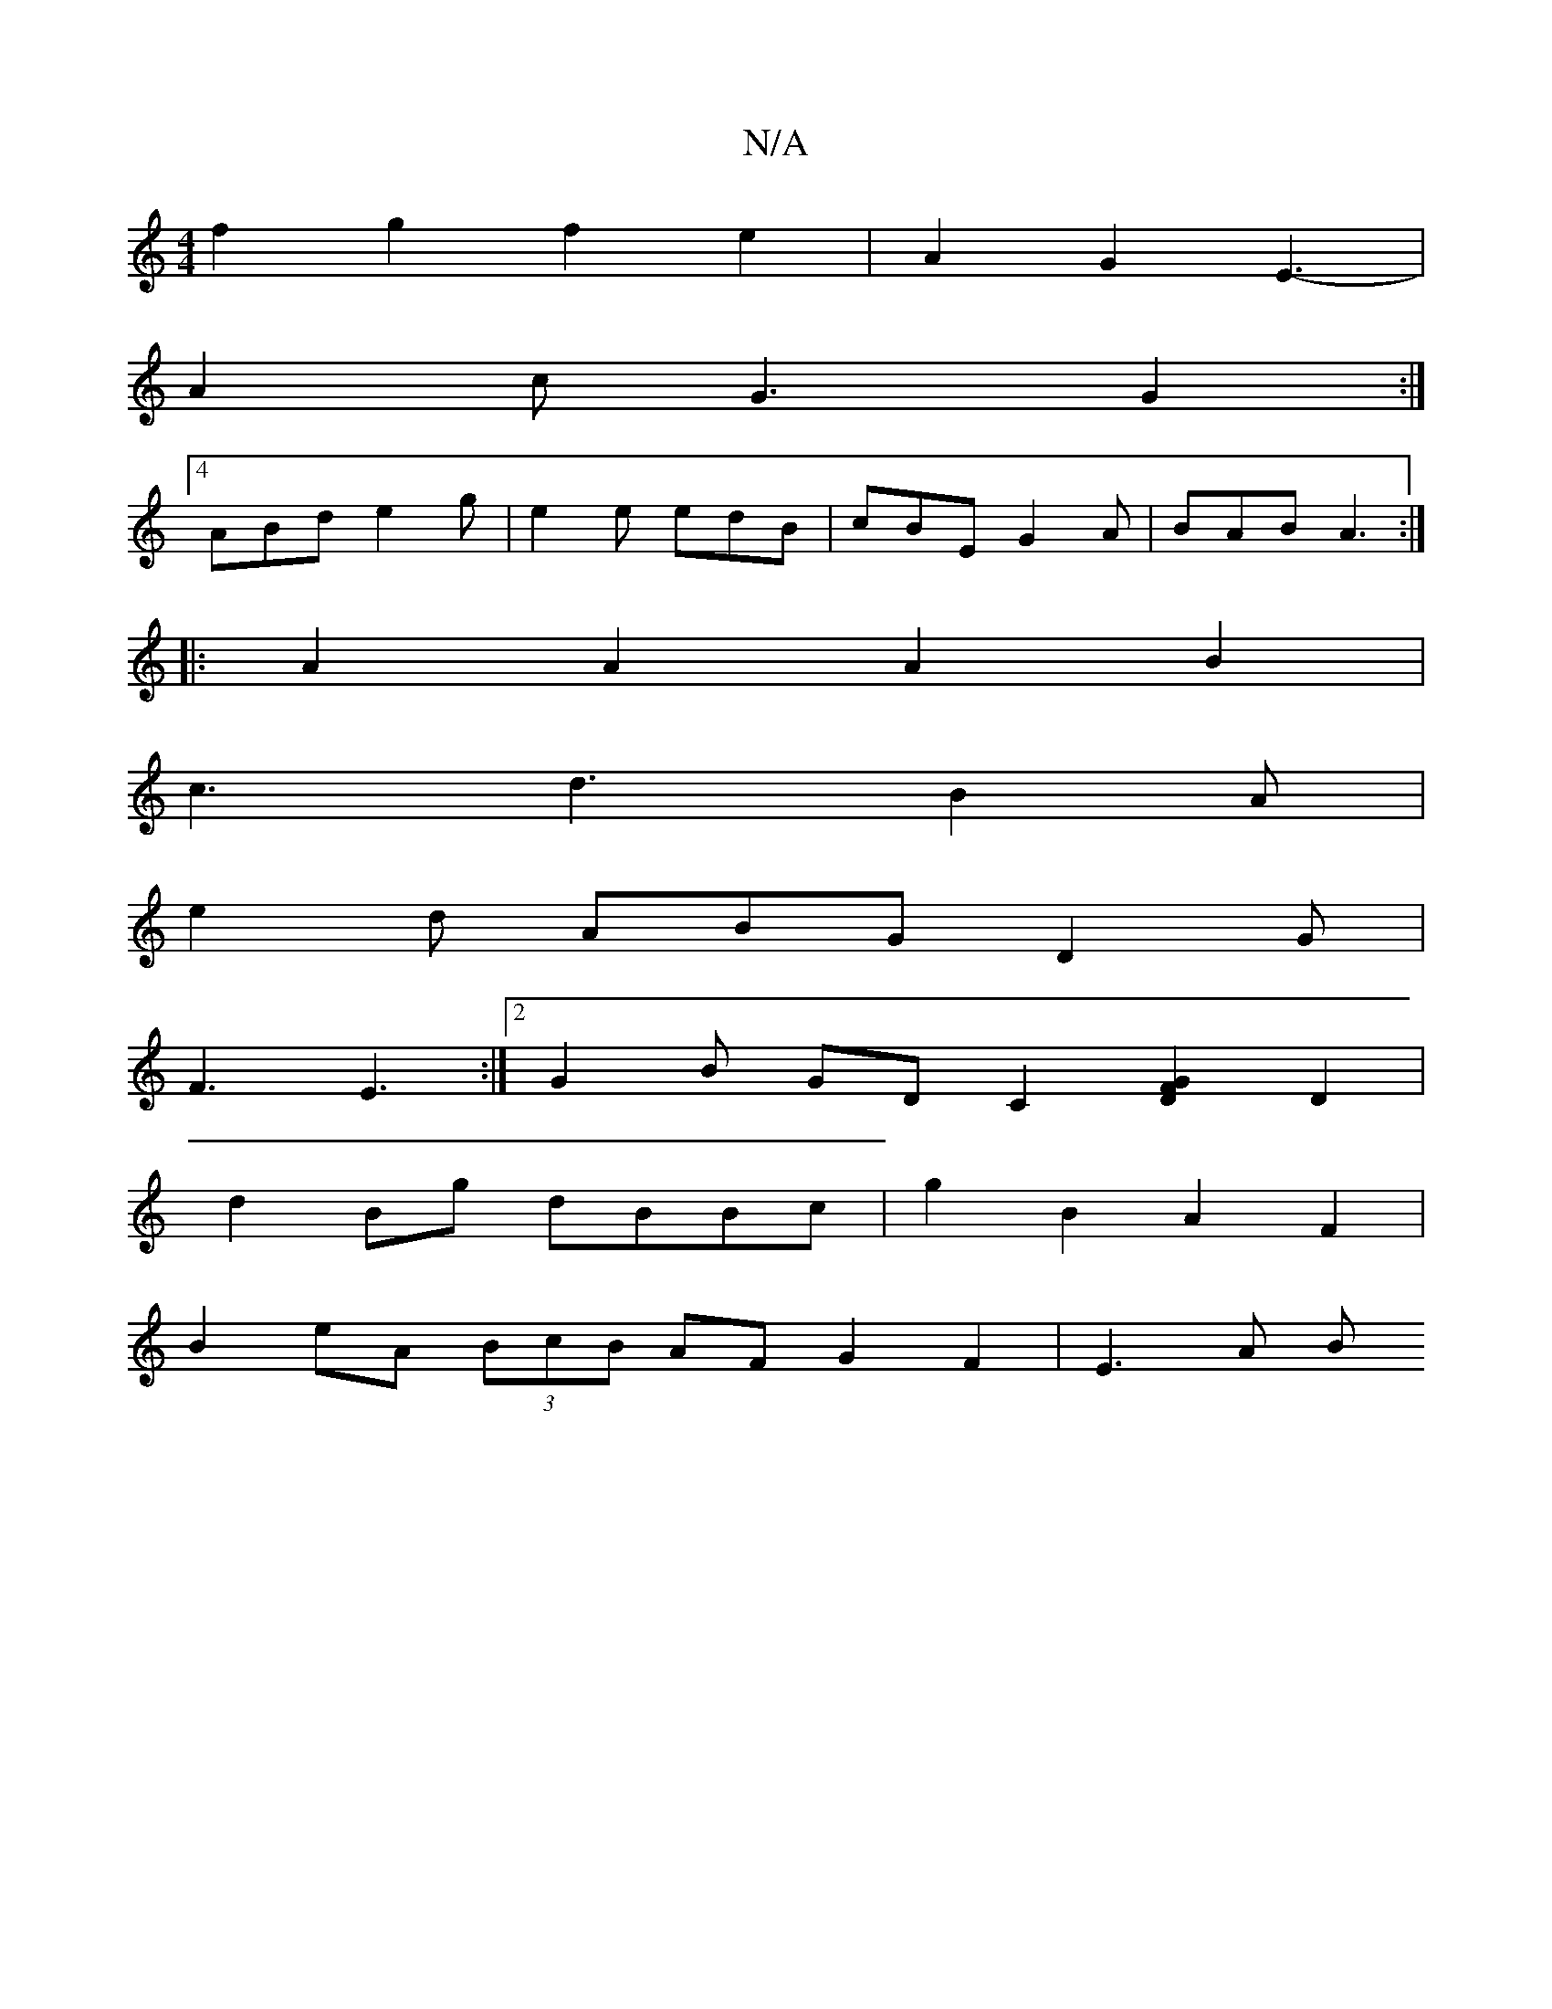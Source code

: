 X:1
T:N/A
M:4/4
R:N/A
K:Cmajor
 f2g2 f2e2 | A2 G2 E3- |
A2 c G3 G2 :|4
ABd e2g|e2e edB|cBE G2A|BAB A3:|
|:A2A2 A2 B2 |
c3 d3-B2A |
e2d ABG D2G |
F3 E3:|2 G2B GD[C2] [F2 D2G2] D2|
d2 Bg dBBc | g2B2 A2F2 |
B2eA (3BcB AF G2 F2 | E3A B